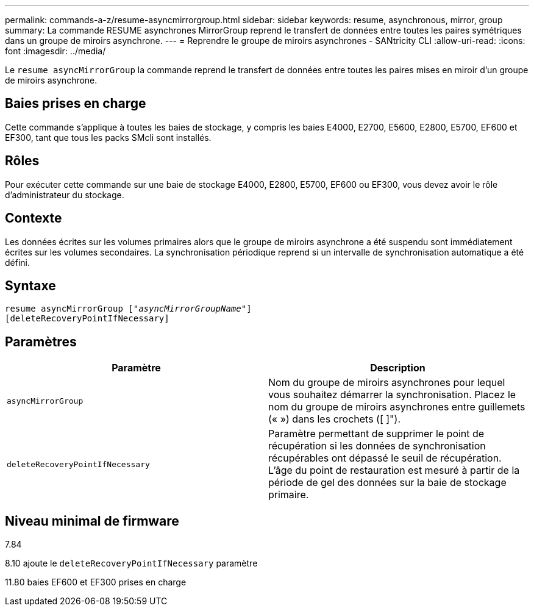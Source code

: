 ---
permalink: commands-a-z/resume-asyncmirrorgroup.html 
sidebar: sidebar 
keywords: resume, asynchronous, mirror, group 
summary: La commande RESUME asynchrones MirrorGroup reprend le transfert de données entre toutes les paires symétriques dans un groupe de miroirs asynchrone. 
---
= Reprendre le groupe de miroirs asynchrones - SANtricity CLI
:allow-uri-read: 
:icons: font
:imagesdir: ../media/


[role="lead"]
Le `resume asyncMirrorGroup` la commande reprend le transfert de données entre toutes les paires mises en miroir d'un groupe de miroirs asynchrone.



== Baies prises en charge

Cette commande s'applique à toutes les baies de stockage, y compris les baies E4000, E2700, E5600, E2800, E5700, EF600 et EF300, tant que tous les packs SMcli sont installés.



== Rôles

Pour exécuter cette commande sur une baie de stockage E4000, E2800, E5700, EF600 ou EF300, vous devez avoir le rôle d'administrateur du stockage.



== Contexte

Les données écrites sur les volumes primaires alors que le groupe de miroirs asynchrone a été suspendu sont immédiatement écrites sur les volumes secondaires. La synchronisation périodique reprend si un intervalle de synchronisation automatique a été défini.



== Syntaxe

[source, cli, subs="+macros"]
----
resume asyncMirrorGroup pass:quotes[[_"asyncMirrorGroupName"_]]
[deleteRecoveryPointIfNecessary]
----


== Paramètres

|===
| Paramètre | Description 


 a| 
`asyncMirrorGroup`
 a| 
Nom du groupe de miroirs asynchrones pour lequel vous souhaitez démarrer la synchronisation. Placez le nom du groupe de miroirs asynchrones entre guillemets (« ») dans les crochets ([ ]").



 a| 
`deleteRecoveryPointIfNecessary`
 a| 
Paramètre permettant de supprimer le point de récupération si les données de synchronisation récupérables ont dépassé le seuil de récupération. L'âge du point de restauration est mesuré à partir de la période de gel des données sur la baie de stockage primaire.

|===


== Niveau minimal de firmware

7.84

8.10 ajoute le `deleteRecoveryPointIfNecessary` paramètre

11.80 baies EF600 et EF300 prises en charge
